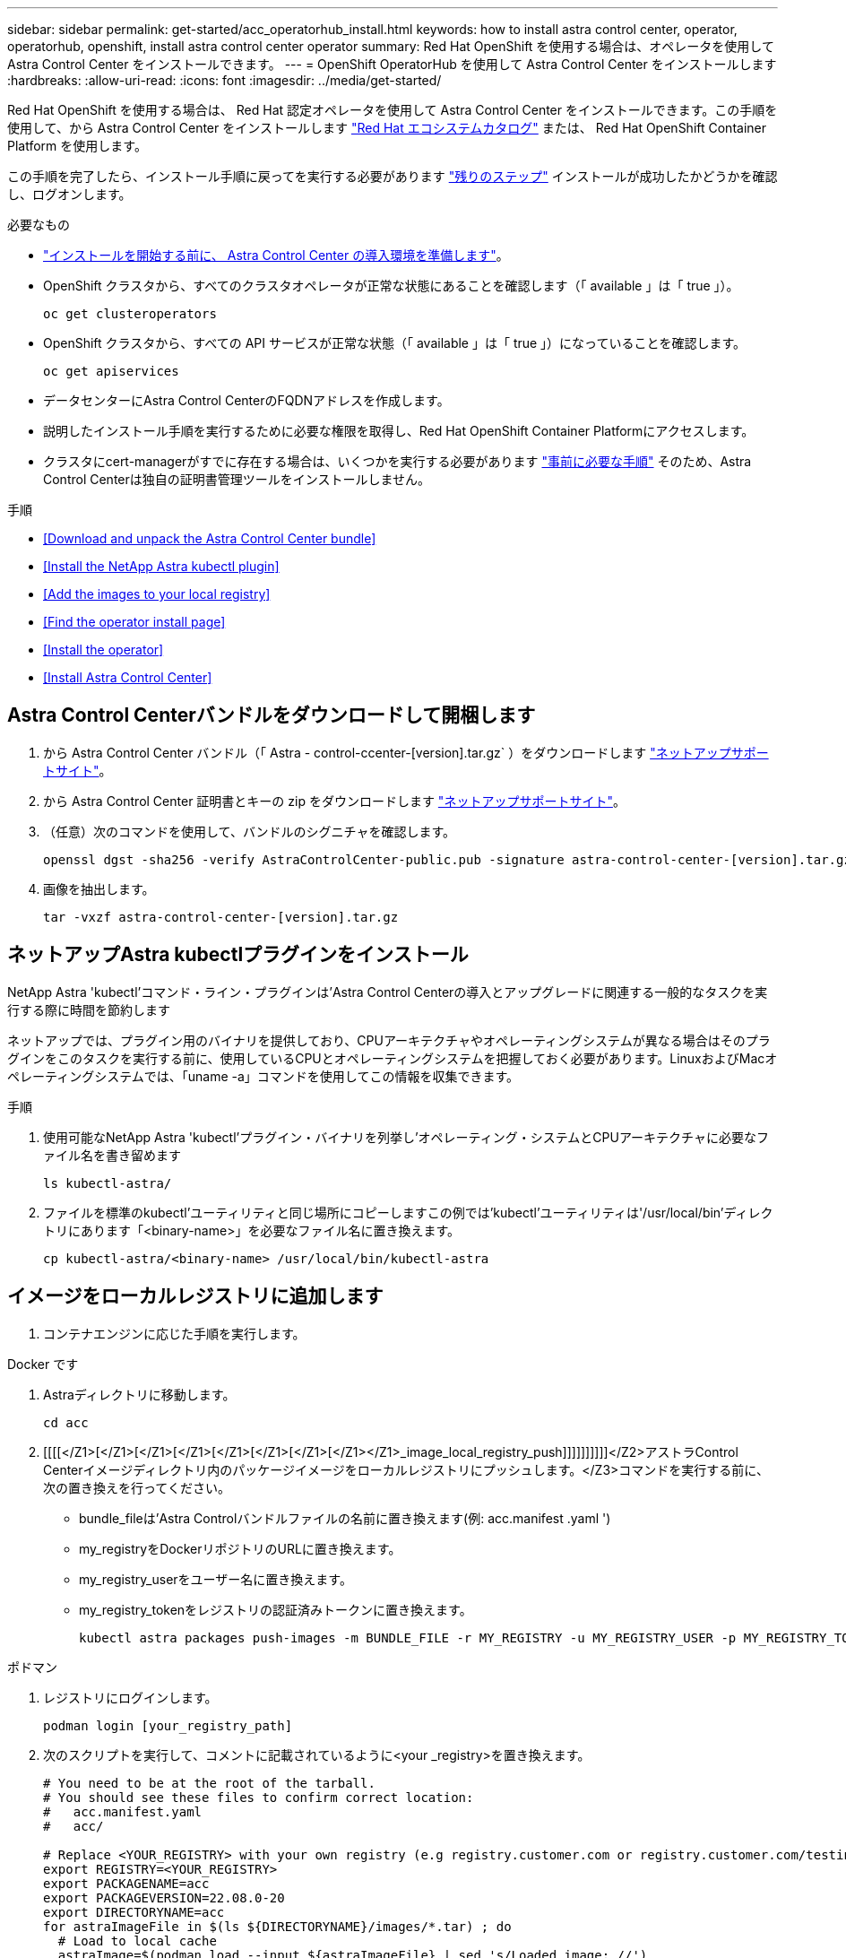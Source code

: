 ---
sidebar: sidebar 
permalink: get-started/acc_operatorhub_install.html 
keywords: how to install astra control center, operator, operatorhub, openshift, install astra control center operator 
summary: Red Hat OpenShift を使用する場合は、オペレータを使用して Astra Control Center をインストールできます。 
---
= OpenShift OperatorHub を使用して Astra Control Center をインストールします
:hardbreaks:
:allow-uri-read: 
:icons: font
:imagesdir: ../media/get-started/


Red Hat OpenShift を使用する場合は、 Red Hat 認定オペレータを使用して Astra Control Center をインストールできます。この手順を使用して、から Astra Control Center をインストールします https://catalog.redhat.com/software/operators/explore["Red Hat エコシステムカタログ"^] または、 Red Hat OpenShift Container Platform を使用します。

この手順を完了したら、インストール手順に戻ってを実行する必要があります link:../get-started/install_acc.html#verify-system-status["残りのステップ"] インストールが成功したかどうかを確認し、ログオンします。

.必要なもの
* link:requirements.html["インストールを開始する前に、 Astra Control Center の導入環境を準備します"]。
* OpenShift クラスタから、すべてのクラスタオペレータが正常な状態にあることを確認します（「 available 」は「 true 」）。
+
[listing]
----
oc get clusteroperators
----
* OpenShift クラスタから、すべての API サービスが正常な状態（「 available 」は「 true 」）になっていることを確認します。
+
[listing]
----
oc get apiservices
----
* データセンターにAstra Control CenterのFQDNアドレスを作成します。
* 説明したインストール手順を実行するために必要な権限を取得し、Red Hat OpenShift Container Platformにアクセスします。
* クラスタにcert-managerがすでに存在する場合は、いくつかを実行する必要があります link:../get-started/cert-manager-prereqs.html["事前に必要な手順"] そのため、Astra Control Centerは独自の証明書管理ツールをインストールしません。


.手順
* <<Download and unpack the Astra Control Center bundle>>
* <<Install the NetApp Astra kubectl plugin>>
* <<Add the images to your local registry>>
* <<Find the operator install page>>
* <<Install the operator>>
* <<Install Astra Control Center>>




== Astra Control Centerバンドルをダウンロードして開梱します

. から Astra Control Center バンドル（「 Astra - control-ccenter-[version].tar.gz` ）をダウンロードします https://mysupport.netapp.com/site/products/all/details/astra-control-center/downloads-tab["ネットアップサポートサイト"^]。
. から Astra Control Center 証明書とキーの zip をダウンロードします https://mysupport.netapp.com/site/products/all/details/astra-control-center/downloads-tab["ネットアップサポートサイト"^]。
. （任意）次のコマンドを使用して、バンドルのシグニチャを確認します。
+
[listing]
----
openssl dgst -sha256 -verify AstraControlCenter-public.pub -signature astra-control-center-[version].tar.gz.sig astra-control-center-[version].tar.gz
----
. 画像を抽出します。
+
[listing]
----
tar -vxzf astra-control-center-[version].tar.gz
----




== ネットアップAstra kubectlプラグインをインストール

NetApp Astra 'kubectl'コマンド・ライン・プラグインは'Astra Control Centerの導入とアップグレードに関連する一般的なタスクを実行する際に時間を節約します

ネットアップでは、プラグイン用のバイナリを提供しており、CPUアーキテクチャやオペレーティングシステムが異なる場合はそのプラグインをこのタスクを実行する前に、使用しているCPUとオペレーティングシステムを把握しておく必要があります。LinuxおよびMacオペレーティングシステムでは、「uname -a」コマンドを使用してこの情報を収集できます。

.手順
. 使用可能なNetApp Astra 'kubectl'プラグイン・バイナリを列挙し'オペレーティング・システムとCPUアーキテクチャに必要なファイル名を書き留めます
+
[listing]
----
ls kubectl-astra/
----
. ファイルを標準のkubectl'ユーティリティと同じ場所にコピーしますこの例では'kubectl'ユーティリティは'/usr/local/bin'ディレクトリにあります「<binary-name>」を必要なファイル名に置き換えます。
+
[listing]
----
cp kubectl-astra/<binary-name> /usr/local/bin/kubectl-astra
----




== イメージをローカルレジストリに追加します

. コンテナエンジンに応じた手順を実行します。


[role="tabbed-block"]
====
.Docker です
--
. Astraディレクトリに移動します。
+
[source, sh]
----
cd acc
----
. [[[[</Z1>[</Z1>[</Z1>[</Z1>[</Z1>[</Z1>[</Z1>[</Z1></Z1>_image_local_registry_push]]]]]]]]]]</Z2>アストラControl Centerイメージディレクトリ内のパッケージイメージをローカルレジストリにプッシュします。</Z3>コマンドを実行する前に、次の置き換えを行ってください。
+
** bundle_fileは'Astra Controlバンドルファイルの名前に置き換えます(例: acc.manifest .yaml ')
** my_registryをDockerリポジトリのURLに置き換えます。
** my_registry_userをユーザー名に置き換えます。
** my_registry_tokenをレジストリの認証済みトークンに置き換えます。
+
[source, sh]
----
kubectl astra packages push-images -m BUNDLE_FILE -r MY_REGISTRY -u MY_REGISTRY_USER -p MY_REGISTRY_TOKEN
----




--
.ポドマン
--
. レジストリにログインします。
+
[source, sh]
----
podman login [your_registry_path]
----
. 次のスクリプトを実行して、コメントに記載されているように<your _registry>を置き換えます。
+
[source, sh]
----
# You need to be at the root of the tarball.
# You should see these files to confirm correct location:
#   acc.manifest.yaml
#   acc/

# Replace <YOUR_REGISTRY> with your own registry (e.g registry.customer.com or registry.customer.com/testing, etc..)
export REGISTRY=<YOUR_REGISTRY>
export PACKAGENAME=acc
export PACKAGEVERSION=22.08.0-20
export DIRECTORYNAME=acc
for astraImageFile in $(ls ${DIRECTORYNAME}/images/*.tar) ; do
  # Load to local cache
  astraImage=$(podman load --input ${astraImageFile} | sed 's/Loaded image: //')

  # Remove path and keep imageName.
  astraImageNoPath=$(echo ${astraImage} | sed 's:.*/::')

  # Tag with local image repo.
  podman tag ${astraImage} ${REGISTRY}/netapp/astra/${PACKAGENAME}/${PACKAGEVERSION}/${astraImageNoPath}

  # Push to the local repo.
  podman push ${REGISTRY}/netapp/astra/${PACKAGENAME}/${PACKAGEVERSION}/${astraImageNoPath}
done
----


--
====


== オペレータインストールページを検索します

. 次のいずれかの手順を実行して、オペレータインストールページにアクセスします。
+
** Red Hat OpenShift の Web コンソールから：image:openshift_operatorhub.png["Astra Control Center のインストールページ"]
+
... OpenShift Container Platform UI にログインします。
... サイドメニューから、 * 演算子 > OperatorHub * を選択します。
... NetApp Astra Control Center オペレータを選択します。
... 「 * Install * 」を選択します。


** Red Hat エコシステムカタログから：image:red_hat_catalog.png["Astra Control Center の概要ページ"]
+
... NetApp Astra Control Center を選択します https://catalog.redhat.com/software/operators/detail/611fd22aaf489b8bb1d0f274["演算子"]。
... [Deploy and Use] を選択します。








== オペレータをインストールします

. 「 * インストールオペレータ * 」ページに必要事項を入力し、オペレータをインストールします。
+

NOTE: オペレータはすべてのクラスタネームスペースで使用できます。

+
.. operator 名前空間または NetApp-acc-operator' 名前空間を選択すると、オペレータのインストール時に自動的に作成されます。
.. 手動または自動の承認方法を選択します。
+

NOTE: 手動による承認が推奨されます。1 つのクラスタで実行する演算子インスタンスは 1 つだけです。

.. 「 * Install * 」を選択します。
+

NOTE: 手動承認方式を選択した場合は、このオペレータの手動インストール計画を承認するように求められます。



. コンソールで、 OperatorHub メニューに移動して、オペレータが正常にインストールされたことを確認します。




== Astra Control Center をインストールします

. Astra Control Center オペレータの詳細ビュー内のコンソールから、 [Provided API] セクションの [Create instance] を選択します。
. Create AstraControlCenter フォーム・フィールドに次のように入力します
+
.. Astra Control Center の名前を保持または調整します。
.. （オプション） AutoSupport を有効または無効にします。Auto Support 機能の保持を推奨します。
.. Astra Control Center のアドレスを入力します。アドレスには 'http://' または https:// を入力しないでください
.. Astra Control Center のバージョンを入力します。たとえば、 21.12.60 と入力します。
.. アカウント名、 E メールアドレス、および管理者の姓を入力します。
.. デフォルトのボリューム再利用ポリシーをそのまま使用します。
.. * Image Registry * に、ローカルコンテナイメージのレジストリパスを入力します。アドレスには 'http://' または https:// を入力しないでください
.. 認証が必要なレジストリを使用する場合は、シークレットを入力します。
.. 管理者の名を入力します。
.. リソースの拡張を構成する。
.. デフォルトのストレージクラスは保持します。
.. CRD 処理の環境設定を定義します。


. 「 Create 」を選択します。




== 次の手順

Astra Control Center が正しくインストールされたことを確認し、を完了します link:../get-started/install_acc.html#verify-system-status["残りのステップ"] ログインしてください。さらに、の導入も完了します link:setup_overview.html["セットアップのタスク"]。
